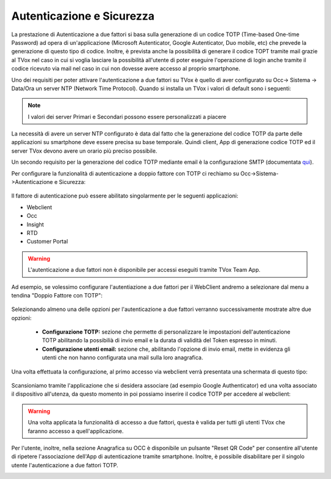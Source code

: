 .. _qui: http://guide.teleniasoftware.com/it/22/projects/TVOX/GuidaIntroduttivaTVox/ConfiguraPBX/PrimiPassi/SMTPAllarmi.html

.. _autenticazione&sicurezza:

==========================
Autenticazione e Sicurezza
==========================

La prestazione di Autenticazione a due fattori si basa sulla generazione di un codice TOTP (Time-based One-time Password) ad opera di un'applicazione 
(Microsoft Autenticator, Google Autenticator, Duo mobile, etc) che prevede la generazione di questo tipo di codice. Inoltre, è prevista anche la possibilità 
di generare il codice TOPT tramite mail grazie al TVox nel caso in cui si voglia lasciare la possibilità all'utente di poter eseguire l'operazione di login anche tramite il codice ricevuto via mail nel caso in cui non dovesse avere accesso al proprio smartphone. 

 
Uno dei requisiti per poter attivare l\'autenticazione a due fattori su TVox è quello di aver configurato su Occ-> Sistema -> Data/Ora un server NTP (Network Time Protocol).
Quando si installa un TVox i valori di default sono i seguenti:

 .. image:: /images/TVOX/Sistema/ConfigurazioneSistema/AccessoSicurezza/conf_ntp.png


.. note:: I valori dei server Primari e Secondari possono essere personalizzati a piacere


La necessità di avere un server NTP configurato è data dal fatto che la generazione del codice TOTP da parte delle applicazioni su smartphone deve essere precisa su base temporale. Quindi client, App di generazione codice TOTP ed il server TVox devono avere un orario più preciso possibile.

Un secondo requisito per la generazione del codice TOTP mediante email è la configurazione SMTP (documentata `qui`_).

Per configurare la funzionalità di autenticazione a doppio fattore con TOTP ci rechiamo su Occ->Sistema->Autenticazione e Sicurezza:


 .. image:: /images/TVOX/Sistema/ConfigurazioneSistema/AccessoSicurezza/conf_autenticazione.png

Il fattore di autenticazione può essere abilitato singolarmente per le seguenti applicazioni:

- Webclient
- Occ
- Insight
- RTD
- Customer Portal

.. warning:: L'autenticazione a due fattori non è disponibile per accessi eseguiti tramite TVox Team App. 

Ad esempio, se volessimo configurare l'autentiazione a due fattori per il WebClient andremo a selezionare dal menu a tendina "Doppio Fattore con TOTP":

 .. image:: /images/TVOX/Sistema/ConfigurazioneSistema/AccessoSicurezza/esempio1.png


Selezionando almeno una delle opzioni per l'autenticazione a due fattori verranno successivamente mostrate altre due opzioni: 
 
 - **Configurazione TOTP:** sezione che permette di personalizzare le impostazioni dell'autenticazione TOTP abilitando la possibilià di invio email e la durata di validità del Token espresso in minuti.
 - **Configurazione utenti email:** sezione che, abilitando l'opzione di invio email, mette in evidenza gli utenti che non hanno configurata una mail sulla loro anagrafica. 

Una volta effettuata la configurazione, al primo accesso via webclient verrà presentata una schermata di questo tipo:

 .. image:: /images/TVOX/Sistema/ConfigurazioneSistema/AccessoSicurezza/esempio2.png

Scansioniamo tramite l'applicazione che si desidera associare (ad esempio Google Authenticator) ed una volta associato il dispositivo all'utenza, da questo momento in poi possiamo inserire il codice TOTP per accedere al webclient:

.. image:: /images/TVOX/Sistema/ConfigurazioneSistema/AccessoSicurezza/esempio3.png


.. warning:: Una volta applicata la funzionalità di accesso a due fattori, questa è valida per tutti gli utenti TVox che faranno accesso a quell'applicazione. 

Per l'utente, inoltre, nella sezione Anagrafica su OCC è disponibile un pulsante "Reset QR Code" per consentire all'utente di ripetere l'associazione dell'App di autenticazione tramite smartphone. 
Inoltre, è possibile disabilitare per il singolo utente l'autenticazione a due fattori TOTP.

.. image:: /images/TVOX/Sistema/ConfigurazioneSistema/AccessoSicurezza/esempio4.png

